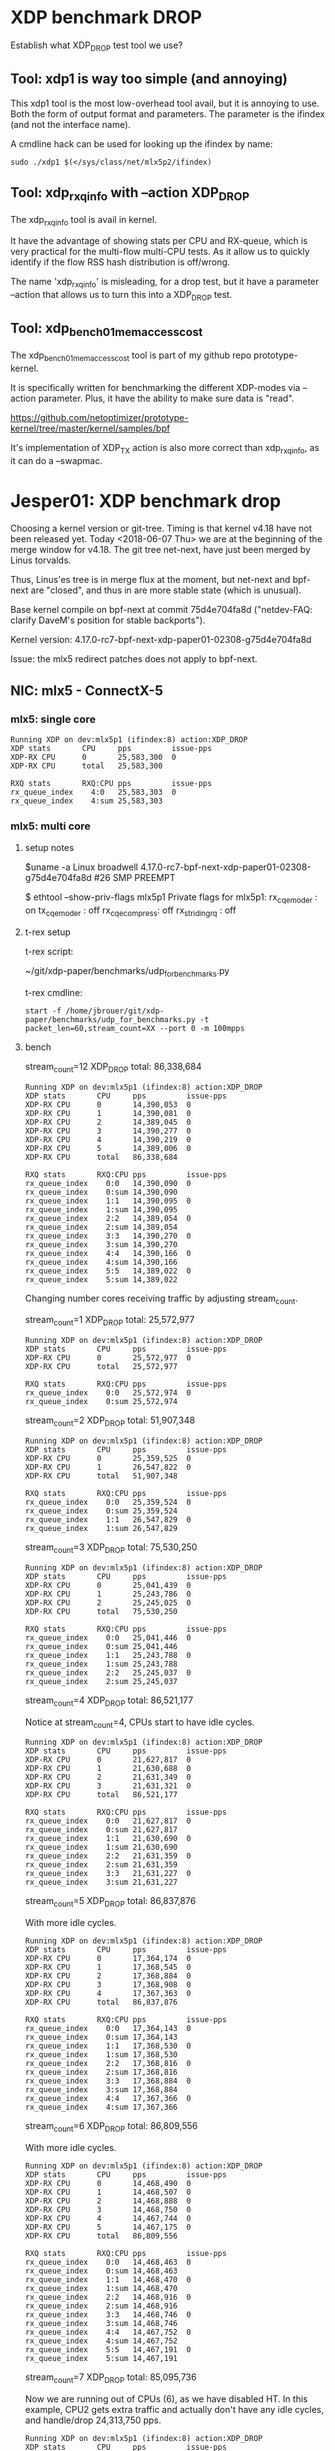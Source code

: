 * XDP benchmark DROP
  :PROPERTIES:
  :CUSTOM_ID: xdp-benchmark-drop
  :END:

Establish what XDP_DROP test tool we use?

** Tool: xdp1 is way too simple (and annoying)

This xdp1 tool is the most low-overhead tool avail, but it is annoying
to use.  Both the form of output format and parameters.  The parameter
is the ifindex (and not the interface name).

A cmdline hack can be used for looking up the ifindex by name:

#+BEGIN_EXAMPLE
  sudo ./xdp1 $(</sys/class/net/mlx5p2/ifindex)
#+END_EXAMPLE

** Tool: xdp_rxq_info with --action XDP_DROP

The xdp_rxq_info tool is avail in kernel.

It have the advantage of showing stats per CPU and RX-queue, which is
very practical for the multi-flow multi-CPU tests.  As it allow us to
quickly identify if the flow RSS hash distribution is off/wrong.

The name 'xdp_rxq_info' is misleading, for a drop test, but it have a
parameter --action that allows us to turn this into a XDP_DROP test.

** Tool: xdp_bench01_mem_access_cost

The xdp_bench01_mem_access_cost tool is part of my github repo
prototype-kernel.

It is specifically written for benchmarking the different XDP-modes
via --action parameter. Plus, it have the ability to make sure data is
"read".

https://github.com/netoptimizer/prototype-kernel/tree/master/kernel/samples/bpf

It's implementation of XDP_TX action is also more correct than
xdp_rxq_info, as it can do a --swapmac.


* Jesper01: XDP benchmark drop

Choosing a kernel version or git-tree.  Timing is that kernel v4.18
have not been released yet. Today <2018-06-07 Thu> we are at the
beginning of the merge window for v4.18.  The git tree net-next, have
just been merged by Linus torvalds.

Thus, Linus'es tree is in merge flux at the moment, but net-next and
bpf-next are "closed", and thus in are more stable state (which is
unusual).

Base kernel compile on bpf-next at commit 75d4e704fa8d ("netdev-FAQ:
clarify DaveM's position for stable backports").

Kernel version: 4.17.0-rc7-bpf-next-xdp-paper01-02308-g75d4e704fa8d

Issue: the mlx5 redirect patches does not apply to bpf-next.

** NIC: mlx5 - ConnectX-5

*** mlx5: single core

#+BEGIN_EXAMPLE
Running XDP on dev:mlx5p1 (ifindex:8) action:XDP_DROP
XDP stats       CPU     pps         issue-pps  
XDP-RX CPU      0       25,583,300  0          
XDP-RX CPU      total   25,583,300 

RXQ stats       RXQ:CPU pps         issue-pps  
rx_queue_index    4:0   25,583,303  0          
rx_queue_index    4:sum 25,583,303 
#+END_EXAMPLE

*** mlx5: multi core

**** setup notes

$uname -a
Linux broadwell 4.17.0-rc7-bpf-next-xdp-paper01-02308-g75d4e704fa8d #26 SMP PREEMPT

$ ethtool --show-priv-flags mlx5p1
Private flags for mlx5p1:
rx_cqe_moder   : on
tx_cqe_moder   : off
rx_cqe_compress: off
rx_striding_rq : off


**** t-rex setup

t-rex script:

 ~/git/xdp-paper/benchmarks/udp_for_benchmarks.py

t-rex cmdline:

: start -f /home/jbrouer/git/xdp-paper/benchmarks/udp_for_benchmarks.py -t packet_len=60,stream_count=XX --port 0 -m 100mpps


**** bench

stream_count=12 XDP_DROP total: 86,338,684

#+BEGIN_EXAMPLE
Running XDP on dev:mlx5p1 (ifindex:8) action:XDP_DROP
XDP stats       CPU     pps         issue-pps  
XDP-RX CPU      0       14,390,053  0          
XDP-RX CPU      1       14,390,081  0          
XDP-RX CPU      2       14,389,045  0          
XDP-RX CPU      3       14,390,277  0          
XDP-RX CPU      4       14,390,219  0          
XDP-RX CPU      5       14,389,006  0          
XDP-RX CPU      total   86,338,684 

RXQ stats       RXQ:CPU pps         issue-pps  
rx_queue_index    0:0   14,390,090  0          
rx_queue_index    0:sum 14,390,090 
rx_queue_index    1:1   14,390,095  0          
rx_queue_index    1:sum 14,390,095 
rx_queue_index    2:2   14,389,054  0          
rx_queue_index    2:sum 14,389,054 
rx_queue_index    3:3   14,390,270  0          
rx_queue_index    3:sum 14,390,270 
rx_queue_index    4:4   14,390,166  0          
rx_queue_index    4:sum 14,390,166 
rx_queue_index    5:5   14,389,022  0          
rx_queue_index    5:sum 14,389,022 
#+END_EXAMPLE

Changing number cores receiving traffic by adjusting stream_count.

stream_count=1 XDP_DROP total: 25,572,977

#+BEGIN_EXAMPLE
Running XDP on dev:mlx5p1 (ifindex:8) action:XDP_DROP
XDP stats       CPU     pps         issue-pps  
XDP-RX CPU      0       25,572,977  0          
XDP-RX CPU      total   25,572,977 

RXQ stats       RXQ:CPU pps         issue-pps  
rx_queue_index    0:0   25,572,974  0          
rx_queue_index    0:sum 25,572,974 
#+END_EXAMPLE

stream_count=2 XDP_DROP total: 51,907,348

#+BEGIN_EXAMPLE
Running XDP on dev:mlx5p1 (ifindex:8) action:XDP_DROP
XDP stats       CPU     pps         issue-pps  
XDP-RX CPU      0       25,359,525  0          
XDP-RX CPU      1       26,547,822  0          
XDP-RX CPU      total   51,907,348 

RXQ stats       RXQ:CPU pps         issue-pps  
rx_queue_index    0:0   25,359,524  0          
rx_queue_index    0:sum 25,359,524 
rx_queue_index    1:1   26,547,829  0          
rx_queue_index    1:sum 26,547,829 
#+END_EXAMPLE

stream_count=3 XDP_DROP total: 75,530,250

#+BEGIN_EXAMPLE
Running XDP on dev:mlx5p1 (ifindex:8) action:XDP_DROP
XDP stats       CPU     pps         issue-pps  
XDP-RX CPU      0       25,041,439  0          
XDP-RX CPU      1       25,243,786  0          
XDP-RX CPU      2       25,245,025  0          
XDP-RX CPU      total   75,530,250 

RXQ stats       RXQ:CPU pps         issue-pps  
rx_queue_index    0:0   25,041,446  0          
rx_queue_index    0:sum 25,041,446 
rx_queue_index    1:1   25,243,788  0          
rx_queue_index    1:sum 25,243,788 
rx_queue_index    2:2   25,245,037  0          
rx_queue_index    2:sum 25,245,037 
#+END_EXAMPLE

stream_count=4 XDP_DROP total: 86,521,177

Notice at stream_count=4, CPUs start to have idle cycles.

#+BEGIN_EXAMPLE
Running XDP on dev:mlx5p1 (ifindex:8) action:XDP_DROP
XDP stats       CPU     pps         issue-pps  
XDP-RX CPU      0       21,627,817  0          
XDP-RX CPU      1       21,630,688  0          
XDP-RX CPU      2       21,631,349  0          
XDP-RX CPU      3       21,631,321  0          
XDP-RX CPU      total   86,521,177 

RXQ stats       RXQ:CPU pps         issue-pps  
rx_queue_index    0:0   21,627,817  0          
rx_queue_index    0:sum 21,627,817 
rx_queue_index    1:1   21,630,690  0          
rx_queue_index    1:sum 21,630,690 
rx_queue_index    2:2   21,631,359  0          
rx_queue_index    2:sum 21,631,359 
rx_queue_index    3:3   21,631,227  0          
rx_queue_index    3:sum 21,631,227 
#+END_EXAMPLE

stream_count=5 XDP_DROP total: 86,837,876

With more idle cycles.

#+BEGIN_EXAMPLE
Running XDP on dev:mlx5p1 (ifindex:8) action:XDP_DROP
XDP stats       CPU     pps         issue-pps  
XDP-RX CPU      0       17,364,174  0          
XDP-RX CPU      1       17,368,545  0          
XDP-RX CPU      2       17,368,884  0          
XDP-RX CPU      3       17,368,908  0          
XDP-RX CPU      4       17,367,363  0          
XDP-RX CPU      total   86,837,876 

RXQ stats       RXQ:CPU pps         issue-pps  
rx_queue_index    0:0   17,364,143  0          
rx_queue_index    0:sum 17,364,143 
rx_queue_index    1:1   17,368,530  0          
rx_queue_index    1:sum 17,368,530 
rx_queue_index    2:2   17,368,816  0          
rx_queue_index    2:sum 17,368,816 
rx_queue_index    3:3   17,368,884  0          
rx_queue_index    3:sum 17,368,884 
rx_queue_index    4:4   17,367,366  0          
rx_queue_index    4:sum 17,367,366 
#+END_EXAMPLE

stream_count=6 XDP_DROP total: 86,809,556

With more idle cycles.

#+BEGIN_EXAMPLE
Running XDP on dev:mlx5p1 (ifindex:8) action:XDP_DROP
XDP stats       CPU     pps         issue-pps  
XDP-RX CPU      0       14,468,490  0          
XDP-RX CPU      1       14,468,507  0          
XDP-RX CPU      2       14,468,888  0          
XDP-RX CPU      3       14,468,750  0          
XDP-RX CPU      4       14,467,744  0          
XDP-RX CPU      5       14,467,175  0          
XDP-RX CPU      total   86,809,556 

RXQ stats       RXQ:CPU pps         issue-pps  
rx_queue_index    0:0   14,468,463  0          
rx_queue_index    0:sum 14,468,463 
rx_queue_index    1:1   14,468,470  0          
rx_queue_index    1:sum 14,468,470 
rx_queue_index    2:2   14,468,916  0          
rx_queue_index    2:sum 14,468,916 
rx_queue_index    3:3   14,468,746  0          
rx_queue_index    3:sum 14,468,746 
rx_queue_index    4:4   14,467,752  0          
rx_queue_index    4:sum 14,467,752 
rx_queue_index    5:5   14,467,191  0          
rx_queue_index    5:sum 14,467,191 
#+END_EXAMPLE

stream_count=7 XDP_DROP total: 85,095,736

Now we are running out of CPUs (6), as we have disabled HT. In this
example, CPU2 gets extra traffic and actually don't have any idle
cycles, and handle/drop 24,313,750 pps.

#+BEGIN_EXAMPLE
Running XDP on dev:mlx5p1 (ifindex:8) action:XDP_DROP
XDP stats       CPU     pps         issue-pps  
XDP-RX CPU      0       12,156,595  0          
XDP-RX CPU      1       12,154,906  0          
XDP-RX CPU      2       24,313,750  0          
XDP-RX CPU      3       12,155,349  0          
XDP-RX CPU      4       12,158,029  0          
XDP-RX CPU      5       12,157,106  0          
XDP-RX CPU      total   85,095,736 

RXQ stats       RXQ:CPU pps         issue-pps  
rx_queue_index    0:0   12,156,625  0          
rx_queue_index    0:sum 12,156,625 
rx_queue_index    1:1   12,154,888  0          
rx_queue_index    1:sum 12,154,888 
rx_queue_index    2:2   24,313,738  0          
rx_queue_index    2:sum 24,313,738 
rx_queue_index    3:3   12,155,287  0          
rx_queue_index    3:sum 12,155,287 
rx_queue_index    4:4   12,158,076  0          
rx_queue_index    4:sum 12,158,076 
rx_queue_index    5:5   12,157,174  0          
rx_queue_index    5:sum 12,157,174 
#+END_EXAMPLE

stream_count=8 XDP_DROP total: 86,484,755

All CPUs have idle cycles, but some less than others, e.g CPU-2 have
6.8% idle, and CPU-3 have 10.2% idle.

#+BEGIN_EXAMPLE
Running XDP on dev:mlx5p1 (ifindex:8) action:XDP_DROP
XDP stats       CPU     pps         issue-pps  
XDP-RX CPU      0       10,811,300  0          
XDP-RX CPU      1       10,811,547  0          
XDP-RX CPU      2       21,623,304  0          
XDP-RX CPU      3       21,622,057  0          
XDP-RX CPU      4       10,805,394  0          
XDP-RX CPU      5       10,811,152  0          
XDP-RX CPU      total   86,484,755 

RXQ stats       RXQ:CPU pps         issue-pps  
rx_queue_index    0:0   10,811,291  0          
rx_queue_index    0:sum 10,811,291 
rx_queue_index    1:1   10,811,570  0          
rx_queue_index    1:sum 10,811,570 
rx_queue_index    2:2   21,623,306  0          
rx_queue_index    2:sum 21,623,306 
rx_queue_index    3:3   21,622,064  0          
rx_queue_index    3:sum 21,622,064 
rx_queue_index    4:4   10,805,406  0          
rx_queue_index    4:sum 10,805,406 
rx_queue_index    5:5   10,811,027  0          
rx_queue_index    5:sum 10,811,027 
#+END_EXAMPLE


stream_count=X XDP_DROP total:

#+BEGIN_EXAMPLE
#+END_EXAMPLE


